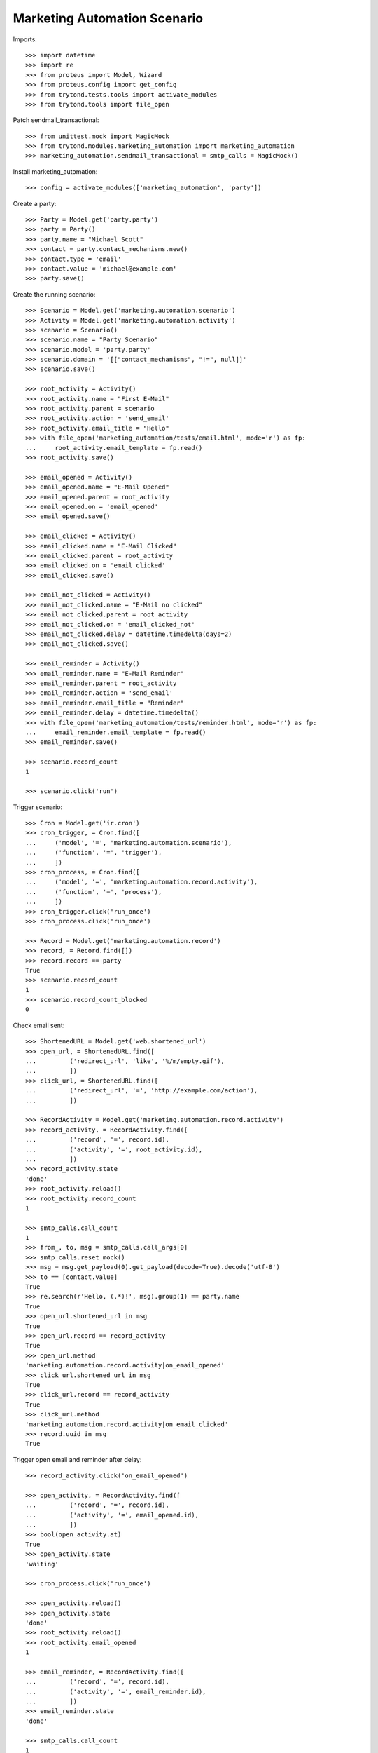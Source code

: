 Marketing Automation Scenario
=============================

Imports::

    >>> import datetime
    >>> import re
    >>> from proteus import Model, Wizard
    >>> from proteus.config import get_config
    >>> from trytond.tests.tools import activate_modules
    >>> from trytond.tools import file_open

Patch sendmail_transactional::

    >>> from unittest.mock import MagicMock
    >>> from trytond.modules.marketing_automation import marketing_automation
    >>> marketing_automation.sendmail_transactional = smtp_calls = MagicMock()

Install marketing_automation::

    >>> config = activate_modules(['marketing_automation', 'party'])

Create a party::

    >>> Party = Model.get('party.party')
    >>> party = Party()
    >>> party.name = "Michael Scott"
    >>> contact = party.contact_mechanisms.new()
    >>> contact.type = 'email'
    >>> contact.value = 'michael@example.com'
    >>> party.save()

Create the running scenario::

    >>> Scenario = Model.get('marketing.automation.scenario')
    >>> Activity = Model.get('marketing.automation.activity')
    >>> scenario = Scenario()
    >>> scenario.name = "Party Scenario"
    >>> scenario.model = 'party.party'
    >>> scenario.domain = '[["contact_mechanisms", "!=", null]]'
    >>> scenario.save()

    >>> root_activity = Activity()
    >>> root_activity.name = "First E-Mail"
    >>> root_activity.parent = scenario
    >>> root_activity.action = 'send_email'
    >>> root_activity.email_title = "Hello"
    >>> with file_open('marketing_automation/tests/email.html', mode='r') as fp:
    ...     root_activity.email_template = fp.read()
    >>> root_activity.save()

    >>> email_opened = Activity()
    >>> email_opened.name = "E-Mail Opened"
    >>> email_opened.parent = root_activity
    >>> email_opened.on = 'email_opened'
    >>> email_opened.save()

    >>> email_clicked = Activity()
    >>> email_clicked.name = "E-Mail Clicked"
    >>> email_clicked.parent = root_activity
    >>> email_clicked.on = 'email_clicked'
    >>> email_clicked.save()

    >>> email_not_clicked = Activity()
    >>> email_not_clicked.name = "E-Mail no clicked"
    >>> email_not_clicked.parent = root_activity
    >>> email_not_clicked.on = 'email_clicked_not'
    >>> email_not_clicked.delay = datetime.timedelta(days=2)
    >>> email_not_clicked.save()

    >>> email_reminder = Activity()
    >>> email_reminder.name = "E-Mail Reminder"
    >>> email_reminder.parent = root_activity
    >>> email_reminder.action = 'send_email'
    >>> email_reminder.email_title = "Reminder"
    >>> email_reminder.delay = datetime.timedelta()
    >>> with file_open('marketing_automation/tests/reminder.html', mode='r') as fp:
    ...     email_reminder.email_template = fp.read()
    >>> email_reminder.save()

    >>> scenario.record_count
    1

    >>> scenario.click('run')

Trigger scenario::

    >>> Cron = Model.get('ir.cron')
    >>> cron_trigger, = Cron.find([
    ...     ('model', '=', 'marketing.automation.scenario'),
    ...     ('function', '=', 'trigger'),
    ...     ])
    >>> cron_process, = Cron.find([
    ...     ('model', '=', 'marketing.automation.record.activity'),
    ...     ('function', '=', 'process'),
    ...     ])
    >>> cron_trigger.click('run_once')
    >>> cron_process.click('run_once')

    >>> Record = Model.get('marketing.automation.record')
    >>> record, = Record.find([])
    >>> record.record == party
    True
    >>> scenario.record_count
    1
    >>> scenario.record_count_blocked
    0

Check email sent::

    >>> ShortenedURL = Model.get('web.shortened_url')
    >>> open_url, = ShortenedURL.find([
    ...         ('redirect_url', 'like', '%/m/empty.gif'),
    ...         ])
    >>> click_url, = ShortenedURL.find([
    ...         ('redirect_url', '=', 'http://example.com/action'),
    ...         ])

    >>> RecordActivity = Model.get('marketing.automation.record.activity')
    >>> record_activity, = RecordActivity.find([
    ...         ('record', '=', record.id),
    ...         ('activity', '=', root_activity.id),
    ...         ])
    >>> record_activity.state
    'done'
    >>> root_activity.reload()
    >>> root_activity.record_count
    1

    >>> smtp_calls.call_count
    1
    >>> from_, to, msg = smtp_calls.call_args[0]
    >>> smtp_calls.reset_mock()
    >>> msg = msg.get_payload(0).get_payload(decode=True).decode('utf-8')
    >>> to == [contact.value]
    True
    >>> re.search(r'Hello, (.*)!', msg).group(1) == party.name
    True
    >>> open_url.shortened_url in msg
    True
    >>> open_url.record == record_activity
    True
    >>> open_url.method
    'marketing.automation.record.activity|on_email_opened'
    >>> click_url.shortened_url in msg
    True
    >>> click_url.record == record_activity
    True
    >>> click_url.method
    'marketing.automation.record.activity|on_email_clicked'
    >>> record.uuid in msg
    True

Trigger open email and reminder after delay::

    >>> record_activity.click('on_email_opened')

    >>> open_activity, = RecordActivity.find([
    ...         ('record', '=', record.id),
    ...         ('activity', '=', email_opened.id),
    ...         ])
    >>> bool(open_activity.at)
    True
    >>> open_activity.state
    'waiting'

    >>> cron_process.click('run_once')

    >>> open_activity.reload()
    >>> open_activity.state
    'done'
    >>> root_activity.reload()
    >>> root_activity.email_opened
    1

    >>> email_reminder, = RecordActivity.find([
    ...         ('record', '=', record.id),
    ...         ('activity', '=', email_reminder.id),
    ...         ])
    >>> email_reminder.state
    'done'

    >>> smtp_calls.call_count
    1
    >>> smtp_calls.reset_mock()

Trigger click email::

    >>> record_activity.click('on_email_clicked')
    >>> cron_process.click('run_once')

    >>> clicked_activity, = RecordActivity.find([
    ...         ('record', '=', record.id),
    ...         ('activity', '=', email_clicked.id),
    ...         ])
    >>> clicked_activity.state
    'done'
    >>> root_activity.reload()
    >>> root_activity.email_clicked
    1

    >>> not_clicked_activity, = RecordActivity.find([
    ...         ('record', '=', record.id),
    ...         ('activity', '=', email_not_clicked.id),
    ...         ])
    >>> not_clicked_activity.state
    'cancelled'
